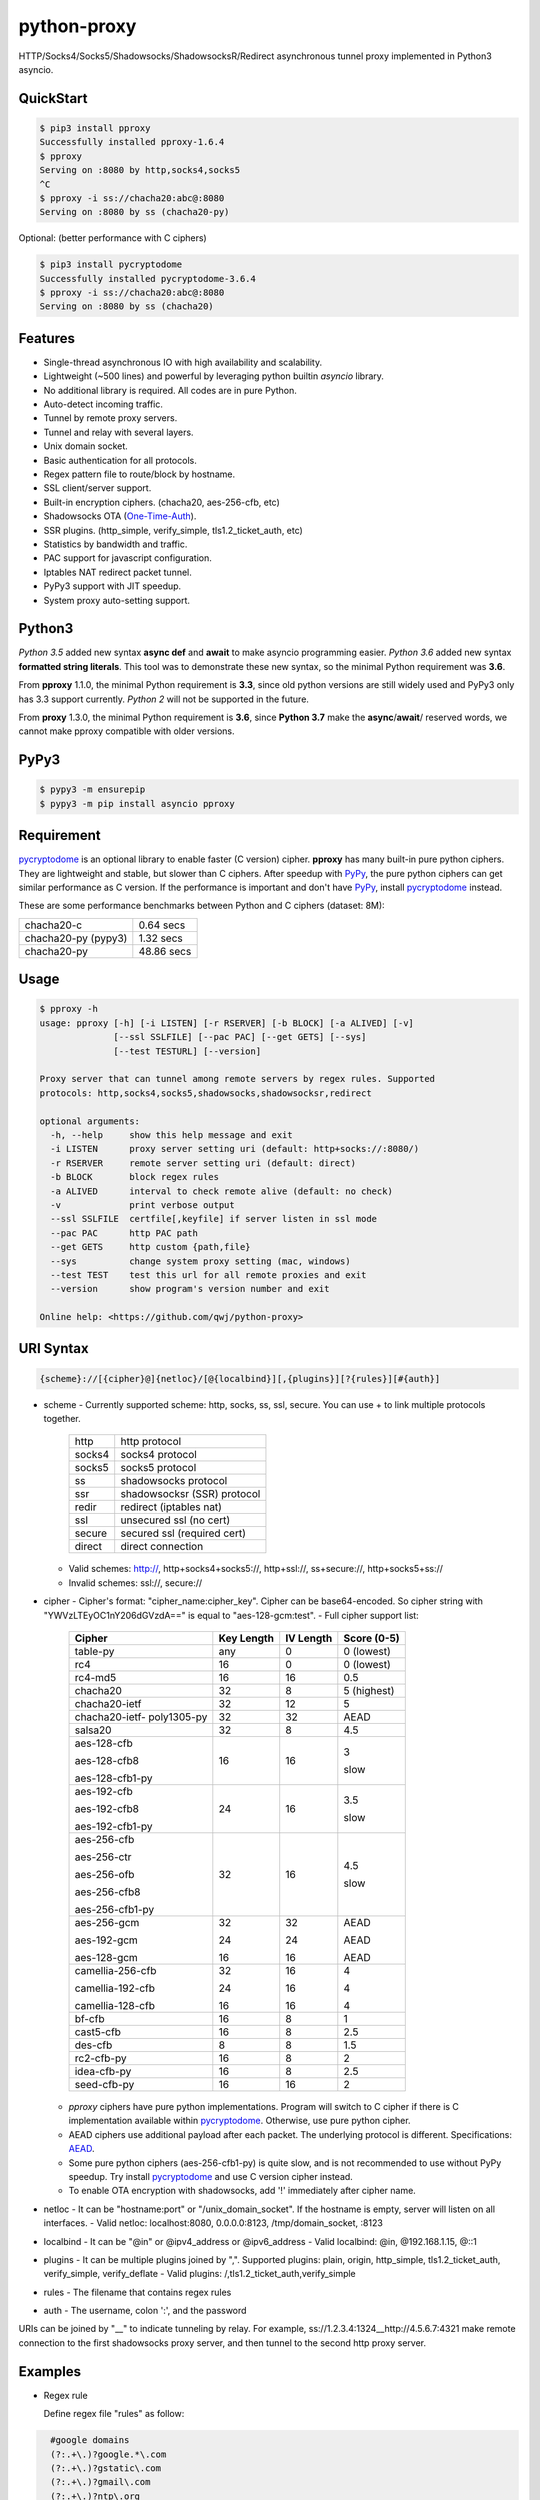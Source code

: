 python-proxy
============

|made-with-python| |PyPI-version| |Hit-Count|

.. |made-with-python| image:: https://img.shields.io/badge/Made%20with-Python-1f425f.svg
   :target: https://www.python.org/
.. |PyPI-version| image:: https://badge.fury.io/py/pproxy.svg
   :target: https://pypi.python.org/pypi/pproxy/
.. |Hit-Count| image:: http://hits.dwyl.io/qwj/python-proxy.svg
   :target: https://pypi.python.org/pypi/pproxy/

HTTP/Socks4/Socks5/Shadowsocks/ShadowsocksR/Redirect asynchronous tunnel proxy implemented in Python3 asyncio.

QuickStart
----------

.. code:: rst

  $ pip3 install pproxy
  Successfully installed pproxy-1.6.4
  $ pproxy
  Serving on :8080 by http,socks4,socks5
  ^C
  $ pproxy -i ss://chacha20:abc@:8080
  Serving on :8080 by ss (chacha20-py)

Optional: (better performance with C ciphers)

.. code:: rst

  $ pip3 install pycryptodome
  Successfully installed pycryptodome-3.6.4
  $ pproxy -i ss://chacha20:abc@:8080
  Serving on :8080 by ss (chacha20)

Features
--------

- Single-thread asynchronous IO with high availability and scalability.
- Lightweight (~500 lines) and powerful by leveraging python builtin *asyncio* library.
- No additional library is required. All codes are in pure Python.
- Auto-detect incoming traffic.
- Tunnel by remote proxy servers.
- Tunnel and relay with several layers.
- Unix domain socket.
- Basic authentication for all protocols.
- Regex pattern file to route/block by hostname.
- SSL client/server support.
- Built-in encryption ciphers. (chacha20, aes-256-cfb, etc)
- Shadowsocks OTA (One-Time-Auth_).
- SSR plugins. (http_simple, verify_simple, tls1.2_ticket_auth, etc)
- Statistics by bandwidth and traffic.
- PAC support for javascript configuration.
- Iptables NAT redirect packet tunnel.
- PyPy3 support with JIT speedup.
- System proxy auto-setting support.

.. _One-Time-Auth: https://shadowsocks.org/en/spec/one-time-auth.html

Python3
-------

*Python 3.5* added new syntax **async def** and **await** to make asyncio programming easier. *Python 3.6* added new syntax **formatted string literals**. This tool was to demonstrate these new syntax, so the minimal Python requirement was **3.6**.

From **pproxy** 1.1.0, the minimal Python requirement is **3.3**, since old python versions are still widely used and PyPy3 only has 3.3 support currently. *Python 2* will not be supported in the future.

From **proxy** 1.3.0, the minimal Python requirement is **3.6**, since **Python 3.7** make the **async**/**await**/ reserved words, we cannot make pproxy compatible with older versions.

PyPy3
-----

.. code:: rst

  $ pypy3 -m ensurepip
  $ pypy3 -m pip install asyncio pproxy

Requirement
-----------

pycryptodome_ is an optional library to enable faster (C version) cipher. **pproxy** has many built-in pure python ciphers. They are lightweight and stable, but slower than C ciphers. After speedup with PyPy_, the pure python ciphers can get similar performance as C version. If the performance is important and don't have PyPy_, install pycryptodome_ instead.

These are some performance benchmarks between Python and C ciphers (dataset: 8M):

+---------------------+----------------+
| chacha20-c          | 0.64 secs      |
+---------------------+----------------+
| chacha20-py (pypy3) | 1.32 secs      |
+---------------------+----------------+
| chacha20-py         | 48.86 secs     |
+---------------------+----------------+

.. _pycryptodome: https://pycryptodome.readthedocs.io/en/latest/src/introduction.html
.. _PyPy: http://pypy.org

Usage
-----

.. code:: rst

  $ pproxy -h
  usage: pproxy [-h] [-i LISTEN] [-r RSERVER] [-b BLOCK] [-a ALIVED] [-v]
                [--ssl SSLFILE] [--pac PAC] [--get GETS] [--sys]
                [--test TESTURL] [--version]
  
  Proxy server that can tunnel among remote servers by regex rules. Supported
  protocols: http,socks4,socks5,shadowsocks,shadowsocksr,redirect
  
  optional arguments:
    -h, --help     show this help message and exit
    -i LISTEN      proxy server setting uri (default: http+socks://:8080/)
    -r RSERVER     remote server setting uri (default: direct)
    -b BLOCK       block regex rules
    -a ALIVED      interval to check remote alive (default: no check)
    -v             print verbose output
    --ssl SSLFILE  certfile[,keyfile] if server listen in ssl mode
    --pac PAC      http PAC path
    --get GETS     http custom {path,file}
    --sys          change system proxy setting (mac, windows)
    --test TEST    test this url for all remote proxies and exit
    --version      show program's version number and exit
  
  Online help: <https://github.com/qwj/python-proxy>

URI Syntax
----------

.. code:: rst

  {scheme}://[{cipher}@]{netloc}/[@{localbind}][,{plugins}][?{rules}][#{auth}]

- scheme
  - Currently supported scheme: http, socks, ss, ssl, secure. You can use + to link multiple protocols together.

    +--------+-----------------------------+
    | http   | http protocol               |
    +--------+-----------------------------+
    | socks4 | socks4 protocol             |
    +--------+-----------------------------+
    | socks5 | socks5 protocol             |
    +--------+-----------------------------+
    | ss     | shadowsocks protocol        |
    +--------+-----------------------------+
    | ssr    | shadowsocksr (SSR) protocol |
    +--------+-----------------------------+
    | redir  | redirect (iptables nat)     |
    +--------+-----------------------------+
    | ssl    | unsecured ssl (no cert)     |
    +--------+-----------------------------+
    | secure | secured ssl (required cert) |
    +--------+-----------------------------+
    | direct | direct connection           |
    +--------+-----------------------------+

  - Valid schemes: http://, http+socks4+socks5://, http+ssl://, ss+secure://, http+socks5+ss://
  - Invalid schemes: ssl://, secure://
- cipher
  - Cipher's format: "cipher_name:cipher_key". Cipher can be base64-encoded. So cipher string with "YWVzLTEyOC1nY206dGVzdA==" is equal to "aes-128-gcm:test".
  - Full cipher support list:

    +-----------------+------------+-----------+-------------+
    | Cipher          | Key Length | IV Length | Score (0-5) |
    +=================+============+===========+=============+
    | table-py        | any        | 0         | 0 (lowest)  |
    +-----------------+------------+-----------+-------------+
    | rc4             | 16         | 0         | 0 (lowest)  |
    +-----------------+------------+-----------+-------------+
    | rc4-md5         | 16         | 16        | 0.5         |
    +-----------------+------------+-----------+-------------+ 
    | chacha20        | 32         | 8         | 5 (highest) |
    +-----------------+------------+-----------+-------------+
    | chacha20-ietf   | 32         | 12        | 5           |
    +-----------------+------------+-----------+-------------+
    | chacha20-ietf-  |            |           |             |
    | poly1305-py     | 32         | 32        | AEAD        |
    +-----------------+------------+-----------+-------------+
    | salsa20         | 32         | 8         | 4.5         |
    +-----------------+------------+-----------+-------------+
    | aes-128-cfb     | 16         | 16        | 3           |
    |                 |            |           |             |
    | aes-128-cfb8    |            |           |             |
    |                 |            |           |             |
    | aes-128-cfb1-py |            |           | slow        |
    +-----------------+------------+-----------+-------------+
    | aes-192-cfb     | 24         | 16        | 3.5         |
    |                 |            |           |             |
    | aes-192-cfb8    |            |           |             |
    |                 |            |           |             |
    | aes-192-cfb1-py |            |           | slow        |
    +-----------------+------------+-----------+-------------+
    | aes-256-cfb     | 32         | 16        | 4.5         |
    |                 |            |           |             |
    | aes-256-ctr     |            |           |             |
    |                 |            |           |             |
    | aes-256-ofb     |            |           |             |
    |                 |            |           |             |
    | aes-256-cfb8    |            |           |             |
    |                 |            |           |             |
    | aes-256-cfb1-py |            |           | slow        |
    +-----------------+------------+-----------+-------------+
    | aes-256-gcm     | 32         | 32        | AEAD        |
    |                 |            |           |             |
    | aes-192-gcm     | 24         | 24        | AEAD        |
    |                 |            |           |             |
    | aes-128-gcm     | 16         | 16        | AEAD        |
    +-----------------+------------+-----------+-------------+
    | camellia-256-cfb| 32         | 16        | 4           |
    |                 |            |           |             |
    | camellia-192-cfb| 24         | 16        | 4           |
    |                 |            |           |             |
    | camellia-128-cfb| 16         | 16        | 4           |
    +-----------------+------------+-----------+-------------+
    | bf-cfb          | 16         | 8         | 1           |
    +-----------------+------------+-----------+-------------+
    | cast5-cfb       | 16         | 8         | 2.5         |
    +-----------------+------------+-----------+-------------+
    | des-cfb         | 8          | 8         | 1.5         |
    +-----------------+------------+-----------+-------------+
    | rc2-cfb-py      | 16         | 8         | 2           |
    +-----------------+------------+-----------+-------------+
    | idea-cfb-py     | 16         | 8         | 2.5         |
    +-----------------+------------+-----------+-------------+
    | seed-cfb-py     | 16         | 16        | 2           |
    +-----------------+------------+-----------+-------------+

  - *pproxy* ciphers have pure python implementations. Program will switch to C cipher if there is C implementation available within pycryptodome_. Otherwise, use pure python cipher.
  - AEAD ciphers use additional payload after each packet. The underlying protocol is different. Specifications: AEAD_.
  - Some pure python ciphers (aes-256-cfb1-py) is quite slow, and is not recommended to use without PyPy speedup. Try install pycryptodome_ and use C version cipher instead.
  - To enable OTA encryption with shadowsocks, add '!' immediately after cipher name.
- netloc
  - It can be "hostname:port" or "/unix_domain_socket". If the hostname is empty, server will listen on all interfaces.
  - Valid netloc: localhost:8080, 0.0.0.0:8123, /tmp/domain_socket, :8123
- localbind
  - It can be "@in" or @ipv4_address or @ipv6_address
  - Valid localbind: @in, @192.168.1.15, @::1
- plugins
  - It can be multiple plugins joined by ",". Supported plugins: plain, origin, http_simple, tls1.2_ticket_auth, verify_simple, verify_deflate
  - Valid plugins: /,tls1.2_ticket_auth,verify_simple
- rules
  - The filename that contains regex rules
- auth
  - The username, colon ':', and the password

URIs can be joined by "__" to indicate tunneling by relay. For example, ss://1.2.3.4:1324__http://4.5.6.7:4321 make remote connection to the first shadowsocks proxy server, and then tunnel to the second http proxy server.

.. _AEAD: http://shadowsocks.org/en/spec/AEAD-Ciphers.html

Examples
--------

- Regex rule

  Define regex file "rules" as follow:

.. code:: rst

    #google domains
    (?:.+\.)?google.*\.com
    (?:.+\.)?gstatic\.com
    (?:.+\.)?gmail\.com
    (?:.+\.)?ntp\.org
    (?:.+\.)?glpals\.com
    (?:.+\.)?akamai.*\.net
    (?:.+\.)?ggpht\.com
    (?:.+\.)?android\.com
    (?:.+\.)?gvt1\.com
    (?:.+\.)?youtube.*\.com
    (?:.+\.)?ytimg\.com
    (?:.+\.)?goo\.gl
    (?:.+\.)?youtu\.be
    (?:.+\.)?google\..+

  Then start *pproxy*

.. code:: rst

  $ pproxy -i http+socks://:8080 -r http://aa.bb.cc.dd:8080?rules -v
  http www.googleapis.com:443 -> http aa.bb.cc.dd:8080
  socks www.youtube.com:443 -> http aa.bb.cc.dd:8080
  http www.yahoo.com:80
  DIRECT: 1 (0.5K/s,1.2M/s)   PROXY: 2 (24.3K/s,1.9M/s)

  *pproxy* will serve incoming traffic by auto-detect http/socks5 protocol, redirect all google traffic to http proxy aa.bb.cc.dd:8080, and visit all other traffic directly from local server.

- Use cipher

Add cipher encryption to make sure data can't be intercepted. Run *pproxy* locally as:

.. code:: rst

  $ pproxy -i ss://:8888 -r ss://chacha20:cipher_key@aa.bb.cc.dd:12345 -v

Next, run pproxy.py remotely on server "aa.bb.cc.dd"

.. code:: rst

  $ pproxy -i ss://chacha20:cipher_key@:12345

The traffic between local and aa.bb.cc.dd is encrypted by stream cipher Chacha20 with key "cipher_key".

- Unix domain socket

A more complex example:

.. code:: rst

  $ pproxy -i ss://salsa20!:complex_cipher_key@/tmp/pproxy_socket -r http+ssl://domain1.com:443#username:password

*pproxy* listen on the unix domain socket "/tmp/pproxy_socket" with cipher "salsa20" and key "complex_cipher_key". OTA packet protocol is enabled by adding ! after cipher name. The traffic is tunneled to remote https proxy with simple http authentication.

- SSL server/client

If you want to listen in SSL, you must specify ssl certificate and private key files by parameter "--ssl":

.. code:: rst

  $ pproxy -i http+ssl://0.0.0.0:443 -i http://0.0.0.0:80 --ssl server.crt,server.key --pac /autopac

*pproxy* listen on both 80 HTTP and 443 HTTPS ports, use the specified SSL certificate and private key files. The "--pac" enable PAC feature, so you can put "https://yourdomain.com/"" path in your device's auto-configure url.

- SSR plugins

ShadowsocksR example with plugin "tls1.2_ticket_auth" to emulate common tls traffic:

.. code:: rst

  $ pproxy -i ssr://chacha20:mypass@0.0.0.0:443/,tls1.2_ticket_auth,verify_simple

- Local binds

If you want to route the traffic by different local bind, use the @localbind URI syntax. For example, server has three ip interfaces: 192.168.1.15, 111.0.0.1, 112.0.0.1. You want to route traffic matched by "rule1" to 111.0.0.2 and traffic matched by "rule2" to 222.0.0.2, and the remaining traffic directly:

.. code:: rst

  $ pproxy -i ss://:8000/@in -r ss://111.0.0.2:8000/@111.0.0.1?rule1 -r ss://222.0.0.2:8000/@222.0.0.1?rule2

- Redirect protocol

IPtable NAT redirect example:

.. code:: rst

  $ sudo iptables -t nat -A OUTPUT -p tcp --dport 80 -j REDIRECT --to-ports 5555
  $ pproxy -i redir://:5555 -r http://remote_http_server:3128 -v

The above example illustrates how to redirect all local output tcp traffic with destination port 80 to localhost port 5555 listened by **pproxy**, and then tunnel the traffic to remote http proxy.

- Relay tunnel

Relay tunnel example:

.. code:: rst

  $ pproxy -r http://server1__ss://server2__socks://server3

*pproxy* will try to connect to server1 first, tell server1 proxy tunnel to server2, and tell server2 proxy tunnel to server3, and make traffic by server3.


